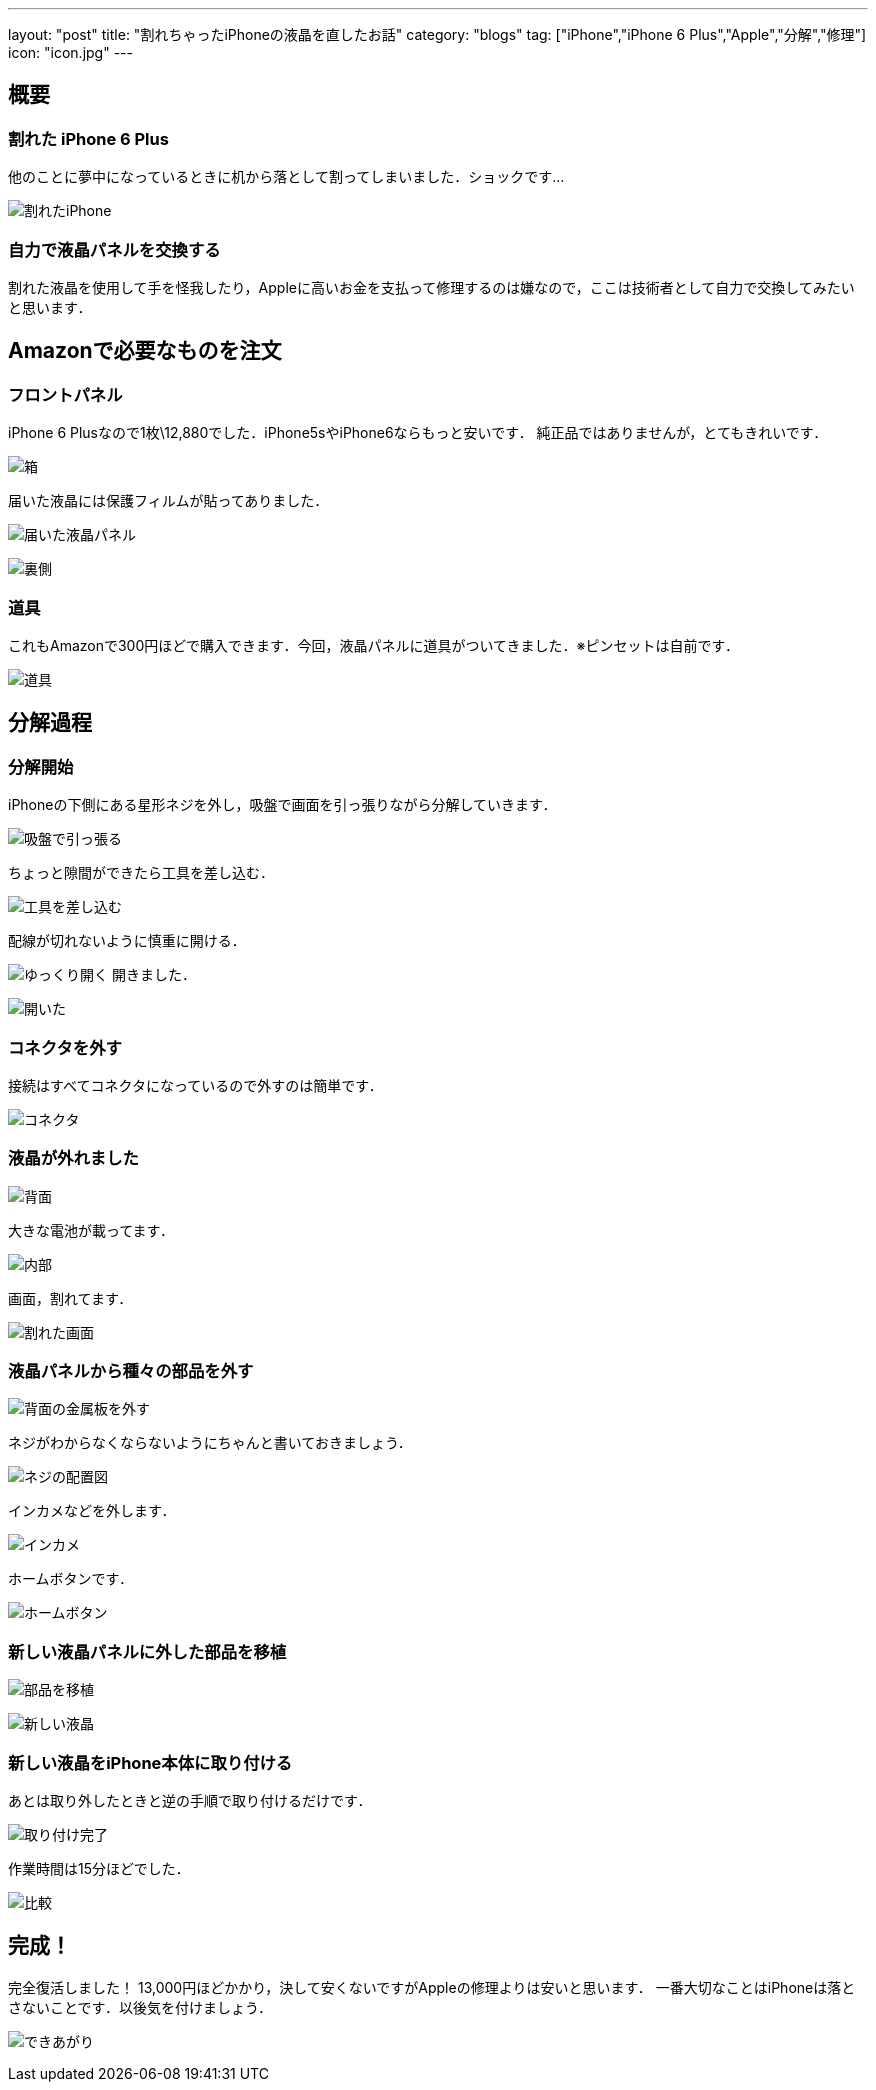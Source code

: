 ---
layout: "post"
title: "割れちゃったiPhoneの液晶を直したお話"
category: "blogs"
tag: ["iPhone","iPhone 6 Plus","Apple","分解","修理"]
icon: "icon.jpg"
---

== 概要
=== 割れた iPhone 6 Plus
他のことに夢中になっているときに机から落として割ってしまいました．ショックです...
[.img-medium]
image:broken-iphone.jpg[割れたiPhone]

=== 自力で液晶パネルを交換する
割れた液晶を使用して手を怪我したり，Appleに高いお金を支払って修理するのは嫌なので，ここは技術者として自力で交換してみたいと思います．

++++
<!--more-->
++++

== Amazonで必要なものを注文
=== フロントパネル
iPhone 6 Plusなので1枚\12,880でした．iPhone5sやiPhone6ならもっと安いです．
純正品ではありませんが，とてもきれいです．
[.img-medium]
image:box.jpg[箱]

届いた液晶には保護フィルムが貼ってありました．
[.img-medium]
image:new-lcd1.jpg[届いた液晶パネル]

[.img-medium]
image:new-lcd2.jpg[裏側]

=== 道具
これもAmazonで300円ほどで購入できます．今回，液晶パネルに道具がついてきました．※ピンセットは自前です．
[.img-medium]
image:tools.jpg[道具]

== 分解過程
=== 分解開始
iPhoneの下側にある星形ネジを外し，吸盤で画面を引っ張りながら分解していきます．

[.img-medium]
image:repair1.jpg[吸盤で引っ張る]

ちょっと隙間ができたら工具を差し込む．
[.img-medium]
image:repair2.jpg[工具を差し込む]

配線が切れないように慎重に開ける．
[.img-medium]
image:repair3.jpg[ゆっくり開く]
開きました．
[.img-medium]
image:repair4.jpg[開いた]

=== コネクタを外す
接続はすべてコネクタになっているので外すのは簡単です．
[.img-medium]
image:connector.jpg[コネクタ]

=== 液晶が外れました
[.img-medium]
image:back.jpg[背面]

大きな電池が載ってます．
[.img-medium]
image:inside.jpg[内部]

画面，割れてます．
[.img-medium]
image:broken-lcd.jpg[割れた画面]

=== 液晶パネルから種々の部品を外す
[.img-medium]
image:back-metal.jpg[背面の金属板を外す]

ネジがわからなくならないようにちゃんと書いておきましょう．
[.img-medium]
image:map.jpg[ネジの配置図]

インカメなどを外します．
[.img-medium]
image:inside-camera.jpg[インカメ]

ホームボタンです．
[.img-medium]
image:home-button.jpg[ホームボタン]

=== 新しい液晶パネルに外した部品を移植
[.img-medium]
image:back2.jpg[部品を移植]

[.img-medium]
image:new-lcd3.jpg[新しい液晶]

=== 新しい液晶をiPhone本体に取り付ける
あとは取り外したときと逆の手順で取り付けるだけです．
[.img-medium]
image:complete.jpg[取り付け完了]

作業時間は15分ほどでした．
[.img-medium]
image:compare.jpg[比較]

== 完成！
完全復活しました！
13,000円ほどかかり，決して安くないですがAppleの修理よりは安いと思います．
一番大切なことはiPhoneは落とさないことです．以後気を付けましょう．
[.img-medium]
image:lock-screen.jpg[できあがり]

